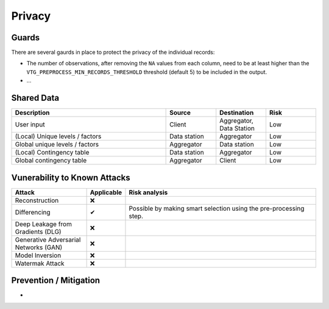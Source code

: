 Privacy
=======

Guards
------
There are several gaurds in place to protect the privacy of the individual records:

* The number of observations, after removing the ``NA`` values from each column, need to
  be at least higher than the ``VTG_PREPROCESS_MIN_RECORDS_THRESHOLD`` threshold
  (default 5) to be included in the output.
* ...

Shared Data
-----------

.. list-table::
    :widths: 34 11 11 11
    :header-rows: 1

    * - Description
      - Source
      - Destination
      - Risk
    * - User input
      - Client
      - Aggregator, Data Station
      - Low
    * - (Local) Unique levels / factors
      - Data station
      - Aggregator
      - Low
    * - Global unique levels / factors
      - Aggregator
      - Data station
      - Low
    * - (Local) Contingency table
      - Data station
      - Aggregator
      - Low
    * - Global contingency table
      - Aggregator
      - Client
      - Low


Vunerability to Known Attacks
-----------------------------

.. list-table::
    :widths: 25 10 65
    :header-rows: 1

    * - Attack
      - Applicable
      - Risk analysis
    * - Reconstruction
      - ❌
      -
    * - Differencing
      - ✔
      - Possible by making smart selection using the pre-processing step.
    * - Deep Leakage from Gradients (DLG)
      - ❌
      -
    * - Generative Adversarial Networks (GAN)
      - ❌
      -
    * - Model Inversion
      - ❌
      -
    * - Watermak Attack
      - ❌
      -

Prevention / Mitigation
-----------------------

*